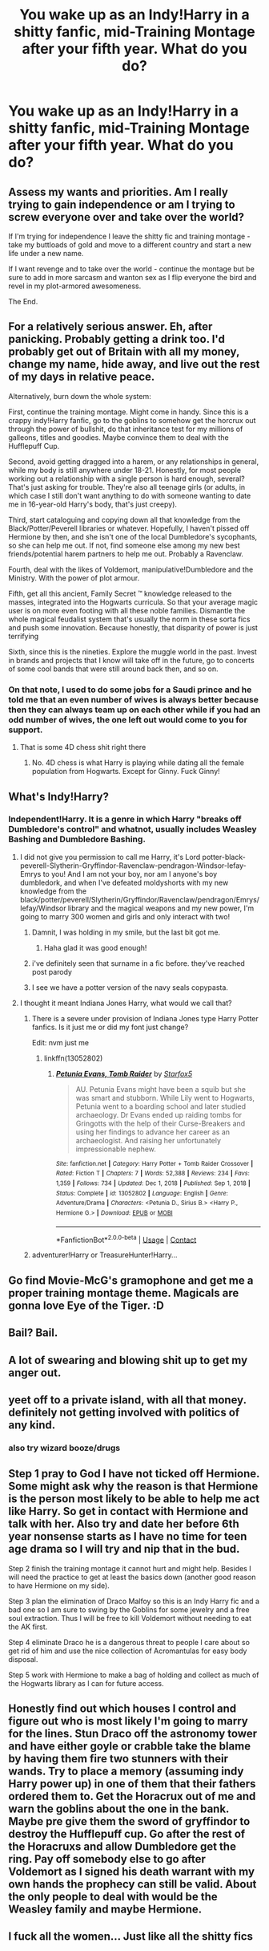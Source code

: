 #+TITLE: You wake up as an Indy!Harry in a shitty fanfic, mid-Training Montage after your fifth year. What do you do?

* You wake up as an Indy!Harry in a shitty fanfic, mid-Training Montage after your fifth year. What do you do?
:PROPERTIES:
:Author: maxart2001
:Score: 34
:DateUnix: 1613594434.0
:DateShort: 2021-Feb-18
:FlairText: Discussion
:END:

** Assess my wants and priorities. Am I really trying to gain independence or am I trying to screw everyone over and take over the world?

If I'm trying for independence I leave the shitty fic and training montage - take my buttloads of gold and move to a different country and start a new life under a new name.

If I want revenge and to take over the world - continue the montage but be sure to add in more sarcasm and wanton sex as I flip everyone the bird and revel in my plot-armored awesomeness.

The End.
:PROPERTIES:
:Author: Ithitani
:Score: 71
:DateUnix: 1613598499.0
:DateShort: 2021-Feb-18
:END:


** For a relatively serious answer. Eh, after panicking. Probably getting a drink too. I'd probably get out of Britain with all my money, change my name, hide away, and live out the rest of my days in relative peace.

Alternatively, burn down the whole system:

First, continue the training montage. Might come in handy. Since this is a crappy indy!Harry fanfic, go to the goblins to somehow get the horcrux out through the power of bullshit, do that inheritance test for my millions of galleons, titles and goodies. Maybe convince them to deal with the Hufflepuff Cup.

Second, avoid getting dragged into a harem, or any relationships in general, while my body is still anywhere under 18-21. Honestly, for most people working out a relationship with a single person is hard enough, several? That's just asking for trouble. They're also all teenage girls (or adults, in which case I still don't want anything to do with someone wanting to date me in 16-year-old Harry's body, that's just creepy).

Third, start cataloguing and copying down all that knowledge from the Black/Potter/Peverell libraries or whatever. Hopefully, I haven't pissed off Hermione by then, and she isn't one of the local Dumbledore's sycophants, so she can help me out. If not, find someone else among my new best friends/potential harem partners to help me out. Probably a Ravenclaw.

Fourth, deal with the likes of Voldemort, manipulative!Dumbledore and the Ministry. With the power of plot armour.

Fifth, get all this ancient, Family Secret ™ knowledge released to the masses, integrated into the Hogwarts curricula. So that your average magic user is on more even footing with all these noble families. Dismantle the whole magical feudalist system that's usually the norm in these sorta fics and push some innovation. Because honestly, that disparity of power is just terrifying

Sixth, since this is the nineties. Explore the muggle world in the past. Invest in brands and projects that I know will take off in the future, go to concerts of some cool bands that were still around back then, and so on.
:PROPERTIES:
:Author: Juatense
:Score: 19
:DateUnix: 1613612727.0
:DateShort: 2021-Feb-18
:END:

*** On that note, I used to do some jobs for a Saudi prince and he told me that an even number of wives is always better because then they can always team up on each other while if you had an odd number of wives, the one left out would come to you for support.
:PROPERTIES:
:Author: I_love_DPs
:Score: 16
:DateUnix: 1613623840.0
:DateShort: 2021-Feb-18
:END:

**** That is some 4D chess shit right there
:PROPERTIES:
:Score: 5
:DateUnix: 1613648358.0
:DateShort: 2021-Feb-18
:END:

***** No. 4D chess is what Harry is playing while dating all the female population from Hogwarts. Except for Ginny. Fuck Ginny!
:PROPERTIES:
:Author: I_love_DPs
:Score: 2
:DateUnix: 1613650763.0
:DateShort: 2021-Feb-18
:END:


** What's Indy!Harry?
:PROPERTIES:
:Author: Phaeneaux
:Score: 6
:DateUnix: 1613596701.0
:DateShort: 2021-Feb-18
:END:

*** Independent!Harry. It is a genre in which Harry "breaks off Dumbledore's control" and whatnot, usually includes Weasley Bashing and Dumbledore Bashing.
:PROPERTIES:
:Author: maxart2001
:Score: 18
:DateUnix: 1613597445.0
:DateShort: 2021-Feb-18
:END:

**** I did not give you permission to call me Harry, it's Lord potter-black-peverell-Slytherin-Gryffindor-Ravenclaw-pendragon-Windsor-lefay-Emrys to you! And I am not your boy, nor am I anyone's boy dumbledork, and when I've defeated moldyshorts with my new knowledge from the black/potter/peverell/Slytherin/Gryffindor/Ravenclaw/pendragon/Emrys/lefay/Windsor library and the magical weapons and my new power, I'm going to marry 300 women and girls and only interact with two!
:PROPERTIES:
:Author: Man_in_the_sky_
:Score: 38
:DateUnix: 1613600323.0
:DateShort: 2021-Feb-18
:END:

***** Damnit, I was holding in my smile, but the last bit got me.
:PROPERTIES:
:Author: JetstreamArtorias
:Score: 16
:DateUnix: 1613608507.0
:DateShort: 2021-Feb-18
:END:

****** Haha glad it was good enough!
:PROPERTIES:
:Author: Man_in_the_sky_
:Score: 3
:DateUnix: 1613610324.0
:DateShort: 2021-Feb-18
:END:


***** i've definitely seen that surname in a fic before. they've reached post parody
:PROPERTIES:
:Author: Brilliant_Sea
:Score: 3
:DateUnix: 1613625875.0
:DateShort: 2021-Feb-18
:END:


***** I see we have a potter version of the navy seals copypasta.
:PROPERTIES:
:Author: tn5421
:Score: 2
:DateUnix: 1613933886.0
:DateShort: 2021-Feb-21
:END:


**** I thought it meant Indiana Jones Harry, what would we call that?
:PROPERTIES:
:Author: chino514
:Score: 9
:DateUnix: 1613610991.0
:DateShort: 2021-Feb-18
:END:

***** There is a severe under provision of Indiana Jones type Harry Potter fanfics. Is it just me or did my font just change?

Edit: nvm just me
:PROPERTIES:
:Author: Tacanboyzz
:Score: 6
:DateUnix: 1613612832.0
:DateShort: 2021-Feb-18
:END:

****** linkffn(13052802)
:PROPERTIES:
:Author: Evan_Th
:Score: 1
:DateUnix: 1613624212.0
:DateShort: 2021-Feb-18
:END:

******* [[https://www.fanfiction.net/s/13052802/1/][*/Petunia Evans, Tomb Raider/*]] by [[https://www.fanfiction.net/u/2548648/Starfox5][/Starfox5/]]

#+begin_quote
  AU. Petunia Evans might have been a squib but she was smart and stubborn. While Lily went to Hogwarts, Petunia went to a boarding school and later studied archaeology. Dr Evans ended up raiding tombs for Gringotts with the help of their Curse-Breakers and using her findings to advance her career as an archaeologist. And raising her unfortunately impressionable nephew.
#+end_quote

^{/Site/:} ^{fanfiction.net} ^{*|*} ^{/Category/:} ^{Harry} ^{Potter} ^{+} ^{Tomb} ^{Raider} ^{Crossover} ^{*|*} ^{/Rated/:} ^{Fiction} ^{T} ^{*|*} ^{/Chapters/:} ^{7} ^{*|*} ^{/Words/:} ^{52,388} ^{*|*} ^{/Reviews/:} ^{234} ^{*|*} ^{/Favs/:} ^{1,359} ^{*|*} ^{/Follows/:} ^{734} ^{*|*} ^{/Updated/:} ^{Dec} ^{1,} ^{2018} ^{*|*} ^{/Published/:} ^{Sep} ^{1,} ^{2018} ^{*|*} ^{/Status/:} ^{Complete} ^{*|*} ^{/id/:} ^{13052802} ^{*|*} ^{/Language/:} ^{English} ^{*|*} ^{/Genre/:} ^{Adventure/Drama} ^{*|*} ^{/Characters/:} ^{<Petunia} ^{D.,} ^{Sirius} ^{B.>} ^{<Harry} ^{P.,} ^{Hermione} ^{G.>} ^{*|*} ^{/Download/:} ^{[[http://www.ff2ebook.com/old/ffn-bot/index.php?id=13052802&source=ff&filetype=epub][EPUB]]} ^{or} ^{[[http://www.ff2ebook.com/old/ffn-bot/index.php?id=13052802&source=ff&filetype=mobi][MOBI]]}

--------------

*FanfictionBot*^{2.0.0-beta} | [[https://github.com/FanfictionBot/reddit-ffn-bot/wiki/Usage][Usage]] | [[https://www.reddit.com/message/compose?to=tusing][Contact]]
:PROPERTIES:
:Author: FanfictionBot
:Score: 1
:DateUnix: 1613624231.0
:DateShort: 2021-Feb-18
:END:


***** adventurer!Harry or TreasureHunter!Harry...
:PROPERTIES:
:Author: Erska
:Score: 1
:DateUnix: 1613705152.0
:DateShort: 2021-Feb-19
:END:


** Go find Movie-McG's gramophone and get me a proper training montage theme. Magicals are gonna love Eye of the Tiger. :D
:PROPERTIES:
:Author: Avalon1632
:Score: 3
:DateUnix: 1613635280.0
:DateShort: 2021-Feb-18
:END:


** Bail? Bail.
:PROPERTIES:
:Author: monkeyepoxy
:Score: 3
:DateUnix: 1613638966.0
:DateShort: 2021-Feb-18
:END:


** A lot of swearing and blowing shit up to get my anger out.
:PROPERTIES:
:Author: AnonymousAgnostic666
:Score: 2
:DateUnix: 1613621239.0
:DateShort: 2021-Feb-18
:END:


** yeet off to a private island, with all that money. definitely not getting involved with politics of any kind.
:PROPERTIES:
:Author: Brilliant_Sea
:Score: 2
:DateUnix: 1613625708.0
:DateShort: 2021-Feb-18
:END:

*** also try wizard booze/drugs
:PROPERTIES:
:Author: Brilliant_Sea
:Score: 2
:DateUnix: 1613625740.0
:DateShort: 2021-Feb-18
:END:


** Step 1 pray to God I have not ticked off Hermione. Some might ask why the reason is that Hermione is the person most likely to be able to help me act like Harry. So get in contact with Hermione and talk with her. Also try and date her before 6th year nonsense starts as I have no time for teen age drama so I will try and nip that in the bud.

Step 2 finish the training montage it cannot hurt and might help. Besides I will need the practice to get at least the basics down (another good reason to have Hermione on my side).

Step 3 plan the elimination of Draco Malfoy so this is an Indy Harry fic and a bad one so I am sure to swing by the Goblins for some jewelry and a free soul extraction. Thus I will be free to kill Voldemort without needing to eat the AK first.

Step 4 eliminate Draco he is a dangerous threat to people I care about so get rid of him and use the nice collection of Acromantulas for easy body disposal.

Step 5 work with Hermione to make a bag of holding and collect as much of the Hogwarts library as I can for future access.
:PROPERTIES:
:Author: cretsben
:Score: 6
:DateUnix: 1613602651.0
:DateShort: 2021-Feb-18
:END:


** Honestly find out which houses I control and figure out who is most likely I'm going to marry for the lines. Stun Draco off the astronomy tower and have either goyle or crabble take the blame by having them fire two stunners with their wands. Try to place a memory (assuming indy Harry power up) in one of them that their fathers ordered them to. Get the Horacrux out of me and warn the goblins about the one in the bank. Maybe pre give them the sword of gryffindor to destroy the Hufflepuff cup. Go after the rest of the Horacruxs and allow Dumbledore get the ring. Pay off somebody else to go after Voldemort as I signed his death warrant with my own hands the prophecy can still be valid. About the only people to deal with would be the Weasley family and maybe Hermione.
:PROPERTIES:
:Author: Glassjoe1337
:Score: 1
:DateUnix: 1613606879.0
:DateShort: 2021-Feb-18
:END:


** I fuck all the women... Just like all the shitty fics
:PROPERTIES:
:Author: HEROTYTY13
:Score: 1
:DateUnix: 1613640803.0
:DateShort: 2021-Feb-18
:END:
